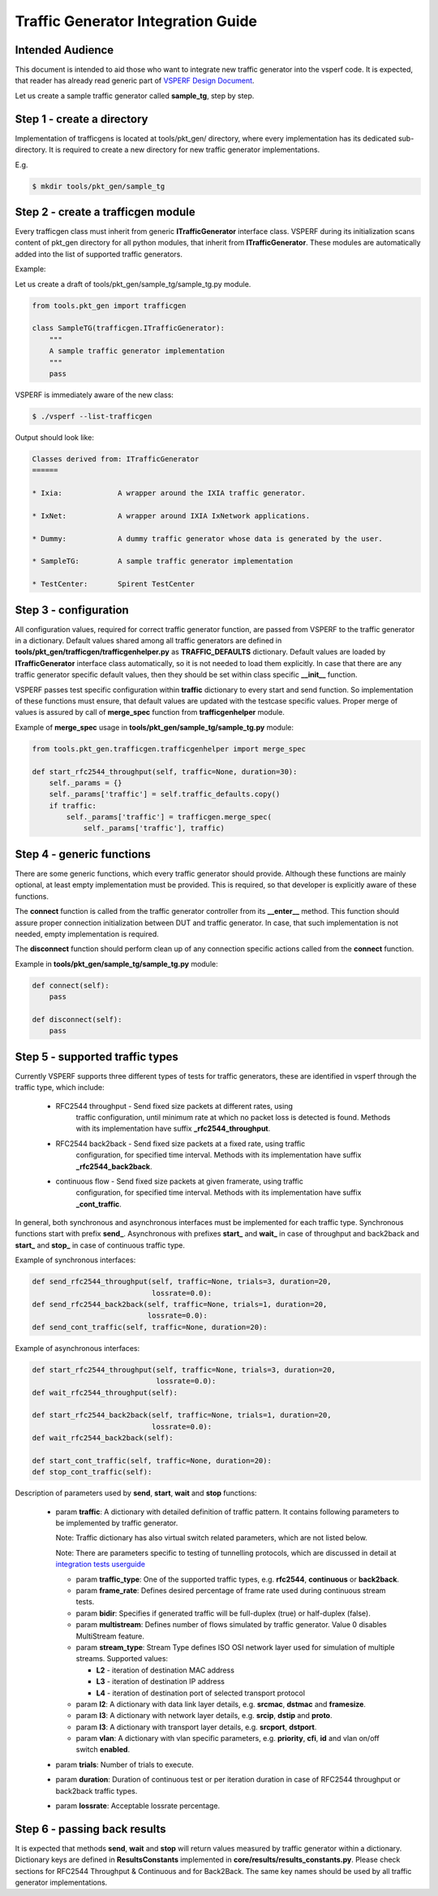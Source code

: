 .. This work is licensed under a Creative Commons Attribution 4.0 International License.
.. http://creativecommons.org/licenses/by/4.0
.. (c) OPNFV, Intel Corporation, AT&T and others.

===================================
Traffic Generator Integration Guide
===================================

Intended Audience
=================

This document is intended to aid those who want to integrate new traffic
generator into the vsperf code. It is expected, that reader has already
read generic part of `VSPERF Design Document
<http://artifacts.opnfv.org/vswitchperf/docs/design/index.html>`__.

Let us create a sample traffic generator called **sample_tg**, step by step.

Step 1 - create a directory
===========================

Implementation of trafficgens is located at tools/pkt_gen/ directory,
where every implementation has its dedicated sub-directory. It is
required to create a new directory for new traffic generator
implementations.

E.g.

.. code-block:: console

   $ mkdir tools/pkt_gen/sample_tg

Step 2 - create a trafficgen module
===================================

Every trafficgen class must inherit from generic **ITrafficGenerator**
interface class. VSPERF during its initialization scans content of pkt_gen
directory for all python modules, that inherit from **ITrafficGenerator**. These
modules are automatically added into the list of supported traffic generators.

Example:

Let us create a draft of tools/pkt_gen/sample_tg/sample_tg.py module.

.. code-block:: python

    from tools.pkt_gen import trafficgen

    class SampleTG(trafficgen.ITrafficGenerator):
        """
        A sample traffic generator implementation
        """
        pass

VSPERF is immediately aware of the new class:

.. code-block:: console

   $ ./vsperf --list-trafficgen

Output should look like:

.. code-block:: console

   Classes derived from: ITrafficGenerator
   ======

   * Ixia:             A wrapper around the IXIA traffic generator.

   * IxNet:            A wrapper around IXIA IxNetwork applications.

   * Dummy:            A dummy traffic generator whose data is generated by the user.

   * SampleTG:         A sample traffic generator implementation

   * TestCenter:       Spirent TestCenter


Step 3 - configuration
======================

All configuration values, required for correct traffic generator function, are passed
from VSPERF to the traffic generator in a dictionary. Default values shared among
all traffic generators are defined in **tools/pkt_gen/trafficgen/trafficgenhelper.py**
as **TRAFFIC_DEFAULTS** dictionary. Default values are loaded by **ITrafficGenerator**
interface class automatically, so it is not needed to load them explicitly. In case
that there are any traffic generator specific default values, then they should
be set within class specific **__init__** function.

VSPERF passes test specific configuration within **traffic** dictionary to every
start and send function. So implementation of these functions must ensure,
that default values are updated with the testcase specific values. Proper merge
of values is assured by call of **merge_spec** function from **trafficgenhelper**
module.

Example of **merge_spec** usage in **tools/pkt_gen/sample_tg/sample_tg.py** module:

.. code-block:: python

    from tools.pkt_gen.trafficgen.trafficgenhelper import merge_spec

    def start_rfc2544_throughput(self, traffic=None, duration=30):
        self._params = {}
        self._params['traffic'] = self.traffic_defaults.copy()
        if traffic:
            self._params['traffic'] = trafficgen.merge_spec(
                self._params['traffic'], traffic)


Step 4 - generic functions
==========================

There are some generic functions, which every traffic generator should provide.
Although these functions are mainly optional, at least empty implementation must
be provided. This is required, so that developer is explicitly aware of these
functions.

The **connect** function is called from the traffic generator controller from its
**__enter__** method. This function should assure proper connection initialization
between DUT and traffic generator. In case, that such implementation is not needed,
empty implementation is required.

The **disconnect** function should perform clean up of any connection specific
actions called from the **connect** function.

Example in **tools/pkt_gen/sample_tg/sample_tg.py** module:

.. code-block:: python

    def connect(self):
        pass

    def disconnect(self):
        pass

Step 5 - supported traffic types
================================

Currently VSPERF supports three different types of tests for traffic generators,
these are identified in vsperf through the traffic type, which include:

    * RFC2544 throughput - Send fixed size packets at different rates, using
        traffic configuration, until minimum rate at which no packet loss is
        detected is found. Methods with its implementation have suffix
        **_rfc2544_throughput**.

    * RFC2544 back2back - Send fixed size packets at a fixed rate, using traffic
        configuration, for specified time interval. Methods with its
        implementation have suffix **_rfc2544_back2back**.

    * continuous flow - Send fixed size packets at given framerate, using traffic
        configuration, for specified time interval. Methods with its
        implementation have suffix **_cont_traffic**.

In general, both synchronous and asynchronous interfaces must be implemented
for each traffic type. Synchronous functions start with prefix **send_**.
Asynchronous with prefixes **start_** and **wait_** in case of throughput
and back2back and **start_** and **stop_** in case of continuous traffic type.

Example of synchronous interfaces:

.. code-block:: python

    def send_rfc2544_throughput(self, traffic=None, trials=3, duration=20,
                                lossrate=0.0):
    def send_rfc2544_back2back(self, traffic=None, trials=1, duration=20,
                               lossrate=0.0):
    def send_cont_traffic(self, traffic=None, duration=20):

Example of asynchronous interfaces:

.. code-block:: python

    def start_rfc2544_throughput(self, traffic=None, trials=3, duration=20,
                                 lossrate=0.0):
    def wait_rfc2544_throughput(self):

    def start_rfc2544_back2back(self, traffic=None, trials=1, duration=20,
                                lossrate=0.0):
    def wait_rfc2544_back2back(self):

    def start_cont_traffic(self, traffic=None, duration=20):
    def stop_cont_traffic(self):

Description of parameters used by **send**, **start**, **wait** and **stop**
functions:

    * param **traffic**: A dictionary with detailed definition of traffic
      pattern. It contains following parameters to be implemented by
      traffic generator.

      Note: Traffic dictionary has also virtual switch related parameters,
      which are not listed below.

      Note: There are parameters specific to testing of tunnelling protocols,
      which are discussed in detail at `integration tests userguide`_

      * param **traffic_type**: One of the supported traffic types,
        e.g. **rfc2544**, **continuous** or **back2back**.
      * param **frame_rate**: Defines desired percentage of frame
        rate used during continuous stream tests.
      * param **bidir**: Specifies if generated traffic will be full-duplex
        (true) or half-duplex (false).
      * param **multistream**: Defines number of flows simulated by traffic
        generator. Value 0 disables MultiStream feature.
      * param **stream_type**: Stream Type defines ISO OSI network layer
        used for simulation of multiple streams.
        Supported values:

        * **L2** - iteration of destination MAC address
        * **L3** - iteration of destination IP address
        * **L4** - iteration of destination port of selected transport protocol

      * param **l2**: A dictionary with data link layer details, e.g. **srcmac**,
        **dstmac** and **framesize**.
      * param **l3**: A dictionary with network layer details, e.g. **srcip**,
        **dstip** and **proto**.
      * param **l3**: A dictionary with transport layer details, e.g. **srcport**,
        **dstport**.
      * param **vlan**: A dictionary with vlan specific parameters,
        e.g. **priority**, **cfi**, **id** and vlan on/off switch **enabled**.

    * param **trials**: Number of trials to execute.
    * param **duration**: Duration of continuous test or per iteration duration
      in case of RFC2544 throughput or back2back traffic types.
    * param **lossrate**: Acceptable lossrate percentage.

Step 6 - passing back results
=============================

It is expected that methods **send**, **wait** and **stop** will return
values measured by traffic generator within a dictionary. Dictionary keys
are defined in **ResultsConstants** implemented in
**core/results/results_constants.py**. Please check sections for RFC2544
Throughput & Continuous and for Back2Back. The same key names should
be used by all traffic generator implementations.

.. _integration tests userguide: http://artifacts.opnfv.org/vswitchperf/docs/userguide/integration.html

